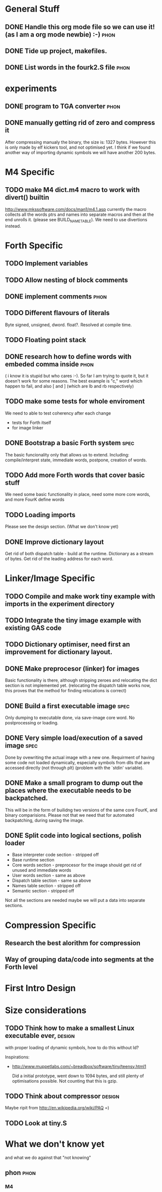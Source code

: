 * General Stuff  
** DONE Handle this org mode file so we can use it! (as I am a org mode newbie) :-) :phon:  
** DONE Tide up project, makefiles.
** DONE List words in the fourk2.S file				       :phon:
* experiments
** DONE program to TGA converter				       :phon:
** DONE manually getting rid of zero and compress it                   
   After compressing manualy the binary, the size is:
   1327 bytes. However this is only made by elf kickers tool, and not optimised yet.
   I think if we found another way of importing dynamic symbols we will have another 200 bytes.  
* M4 Specific 
** TODO make M4 dict.m4 macro to work with divert() builtin 
   http://www.mkssoftware.com/docs/man1/m4.1.asp
   currently the macro collects all the words ptrs and names into separate macros and then at the end unrolls it.
   (please see BUILD_NAME_TABLE). We need to use divertions instead.   
* Forth Specific
** TODO Implement variables
** TODO Allow nesting of block comments
** DONE implement comments					       :phon:
   SCHEDULED: <2009-09-26 Sam>
** TODO Different flavours of literals
   Byte signed, unsigned, dword. float?. Resolved at compile time.
** TODO Floating point stack
** DONE research how to define words with embeded comma inside	       :phon:
   SCHEDULED: <2009-09-23 Mit>
   ( i know it is stupid but who cares :-).
   So far I am trying to quote it, but it doesn't work for some reasons. 
   The best example is "c," word which happen to fail, 
   and also [ and ] (which are lb and rb respectively)
** TODO make some tests for whole enviroment
   We need to able to test coherency after each change
   - tests for Forth itself
   - for image linker
** DONE Bootstrap a basic Forth system				       :spec:
   The basic funcionality only that allows us to extend. 
   Including: compile/interpret state, immediate words, postpone, creation of words. 
** TODO Add more Forth words that cover basic stuff
   We need some basic functionality in place, need some more core words, and more FourK
   define words
** TODO Loading imports
   Please see the design section. (What we don't know yet)
** DONE Improve dictionary layout
   Get rid of both dispatch table - build at the runtime.
   Dictionary as a stream of bytes.
   Get rid of the leading address for each word.

* Linker/Image Specific
** TODO Compile and make work tiny example with imports in the experiment directory
** TODO Integrate the tiny image example with existing GAS code
** TODO Dictionary optimiser, need first an improvement for dictionary layout.
** DONE Make preprocesor (linker) for images
   Basic functionality is there, although stripping zeroes and relocating the dict section is not implemented yet.
   (relocating the dispatch table works now, this proves that the method for finding relocations is correct)
** DONE Build a first executable image				       :spec:
   Only dumping to executable done, via save-image core word. No postprocessing or loading. 
** DONE Very simple load/execution of a saved image		       :spec:
   Done by ovewriting the actual image with a new one. 
   Requirment of having some code not loaded dynamically, especially symbols from
   dlls that are accessed directly (not through plt) (problem with the `stdin' variable).

** DONE Make a small program to dump out the places where the executable needs to be backpatched. 
  This will be in the form of builidng two versions of the same core FourK, and binary comparisions.
  Please not that we need that for automated backpatching, during saving the image.
** DONE Split code into logical sections, polish loader
   - Base interpreter code section - stripped off
   - Base runtime section
   - Core words section - preprocesor for the image should get rid of unused and immediate words 
   - User words section - same as above
   - Dispatch table section - same sa above
   - Names table section - stripped off
   - Semantic section - stripped off
   
   Not all the sections are needed maybe we will put a data into separate sections.

* Compression Specific
** Research the best alorithm for compression
** Way of grouping data/code into segments at the Forth level
* First Intro Design
* Size considerations
** TODO Think how to make a smallest Linux executable ever,	     :design:
   with proper loading of dynamic symbols, how to do this without ld?
   
   Inspirations: 
   - http://www.muppetlabs.com/~breadbox/software/tiny/teensy.html1
     
     Did a initial prototype, went down to 1094 bytes, and still plenty of optimisations possible.
     Not counting that this is gzip.
** TODO Think about compressor					     :design:
   Maybe ripit from http://en.wikipedia.org/wiki/PAQ =)
** TODO Look at tiny.S
* What we don't know yet
  and what we do against that "not knowing"
** phon								       :phon:
*** M4
    I never really looked at it and now I know why
    -- phon
    
    yes, I do understand your point. Grab a useful link here
    http://mbreen.com/m4.html
    -- spec

**** TODO Reading m4 docs
     SCHEDULED: <2009-09-23 Mit>
*** x86
    The last time I played with it was more than a year
    before 
    -- phon
**** DONE Reading my x86 reference book       
     SCHEDULED: <2009-09-23 Mit>
** spec								       :spec:
*** x86
    Need to know about various size optimisations tips.
**** TODO Find a document about size optimisations

*** Forth
**** TODO Do we need local variables??
**** TODO How to handle imports?
   
**** TODO Setup a Gobby discussion
**** TODO Make up a prototype

* experiments
  Programs or whatever which help us to get an 
  understanding in something we are unsure if it 
  is a good thing.
** DONE fourk2 -> png, grayscale converter			       :phon:
   SCHEDULED: <2009-09-24 Don>
   I'm just interested into how this kind of
   code looks like as a PNG image, to get a feeling
   if that looks like random data or something with
   a structure. I think it will look like something
   structured, which means we could atleast theoretically
   some form-finding compression algorithmens do it's
   magic.
   
* "Planning" of 4k
  DEADLINE: <2009-11-30 Mon>
  - I chose "Planning" because I haven't a better word 
    for it -- phon
  - I set the deadline to there we said, that this would 
    be our target -- phon
    
* Things which could slow down the project
** phon 
*** university
*** perhaps a part time job
** spec
*** looking for job
    If I find a full time job I might have less time
    I might be not avaiable everyday from 16-18
* org mode specific stuff
